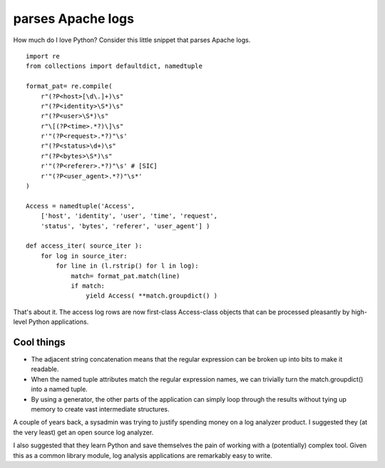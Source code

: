 

.. index::
   pair: python examples; namedtuple



=======================
parses Apache logs
=======================

.. seealso::

   - http://slott-softwarearchitect.blogspot.com/2012/01/apache-log-parsing.html


How much do I love Python?  Consider this little snippet that parses Apache logs.


::

    import re
    from collections import defaultdict, namedtuple

    format_pat= re.compile(
        r"(?P<host>[\d\.]+)\s"
        r"(?P<identity>\S*)\s"
        r"(?P<user>\S*)\s"
        r"\[(?P<time>.*?)\]\s"
        r'"(?P<request>.*?)"\s'
        r"(?P<status>\d+)\s"
        r"(?P<bytes>\S*)\s"
        r'"(?P<referer>.*?)"\s' # [SIC]
        r'"(?P<user_agent>.*?)"\s*'
    )

    Access = namedtuple('Access',
        ['host', 'identity', 'user', 'time', 'request',
        'status', 'bytes', 'referer', 'user_agent'] )

    def access_iter( source_iter ):
        for log in source_iter:
            for line in (l.rstrip() for l in log):
                match= format_pat.match(line)
                if match:
                    yield Access( **match.groupdict() )



That's about it.  The access log rows are now first-class Access-class objects
that can be processed pleasantly by high-level Python applications.


Cool things
===========

- The adjacent string concatenation means that the regular expression can be
  broken up into bits to make it readable.
- When the named tuple attributes match the regular expression names, we can
  trivially turn the match.groupdict() into a named tuple.
- By using a generator, the other parts of the application can simply loop
  through the results without tying up memory to create vast intermediate structures.

A couple of years back, a sysadmin was trying to justify spending money on a
log analyzer product.  I suggested they (at the very least) get an open source
log analyzer.

I also suggested that they learn Python and save themselves the pain of working
with a (potentially) complex tool.  Given this as a common library module,
log analysis applications are remarkably easy to write.



